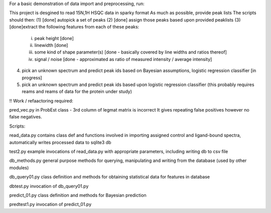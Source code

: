 For a basic demonstration of data import and preprocessing, run:




This project is desgined to read 15N,1H HSQC data in sparky format
As much as possible, provide peak lists
The scripts should then:
(1) [done] autopick a set of peaks
(2) [done] assign those peaks based upon provided peaklists
(3) [done]extract the following features from each of these peaks:
	(i) peak height [done]
	(ii) linewidth [done]
	(iii) some kind of shape parameter(s) [done - basically covered by line widths and ratios thereof]
	(iv) signal / noise [done - approximated as ratio of measured intensity / average intensity]
(4) pick an unknown spectrum and predict peak ids based on Bayesian assumptions, logistic regression classifier [in progress]
(5) pick an unknown spectrum and predict peak ids based upon logistic regression classifier (this probably requires reams and reams of data for the protein under study)

!! Work / refaactoring required:

pred_vec.py in ProbEst class - 3rd column of legmat matrix is incorrect
It gives repeating false positives however no false negatives.

  

Scripts:

read_data.py   contains class def and functions involved in importing assigned control and ligand-bound spectra, automatically writes processed data to sqlite3 db

test2.py example invocations of read_data.py with appropriate parameters, including writing db to csv file

db_methods.py   general purpose methods for querying, manipulating and writing from the database (used by other modules)

db_query01.py    class definition and methods for obtaining statistical data for features in database

dbtest.py     invocation of db_query01.py

predict_01.py class definition and methods for Bayesian prediction

predtest1.py invocation of predict_01.py
